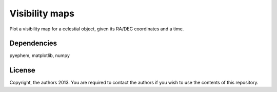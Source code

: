 Visibility maps
===============

Plot a visibility map for a celestial object, given its RA/DEC coordinates and a time.

Dependencies
------------
pyephem, matplotlib, numpy

License
-------
Copyright, the authors 2013. You are required to contact the authors if you wish to use the contents of this repository.
